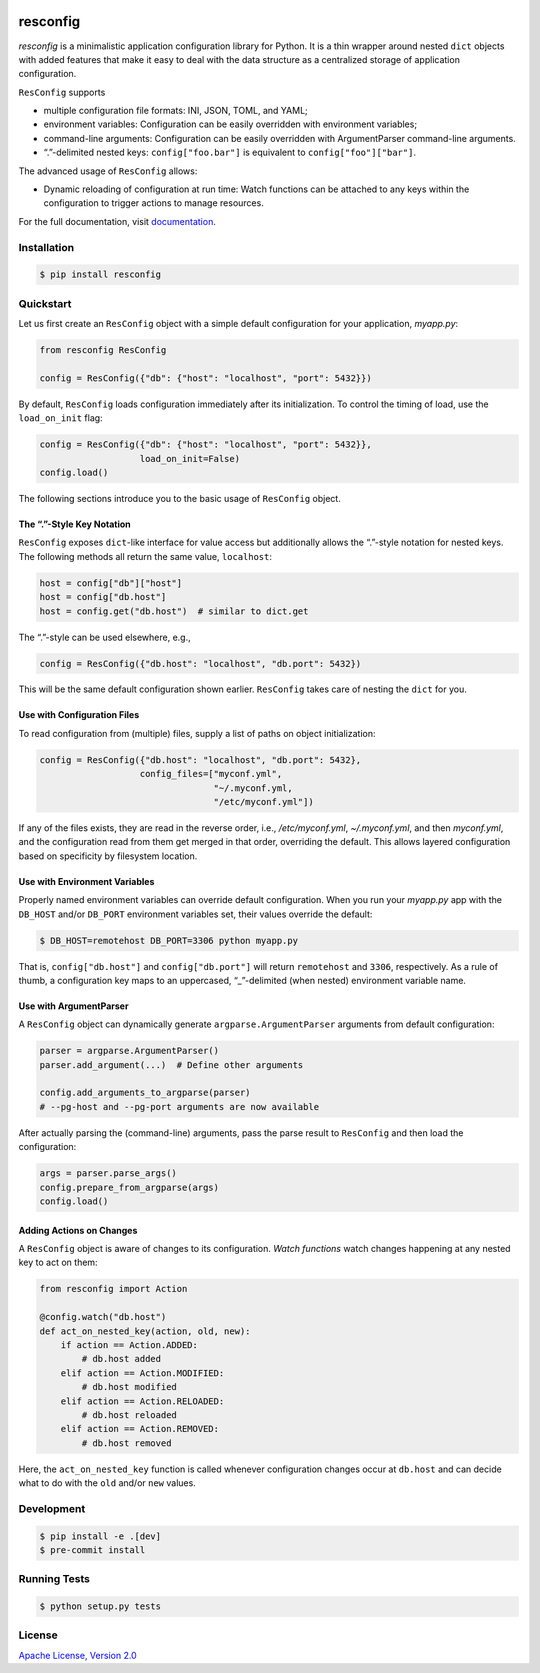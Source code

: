|license| |versions| |pypi-version| |status| |ci-status| |coverage| |black|


*********
resconfig
*********

*resconfig* is a minimalistic application configuration library for
Python. It is a thin wrapper around nested ``dict`` objects with added
features that make it easy to deal with the data structure as a
centralized storage of application configuration.

``ResConfig`` supports

- multiple configuration file formats: INI, JSON, TOML, and YAML;

- environment variables: Configuration can be easily overridden with
  environment variables;

- command-line arguments: Configuration can be easily overridden with
  ArgumentParser command-line arguments.

- “.”-delimited nested keys: ``config["foo.bar"]`` is equivalent to
  ``config["foo"]["bar"]``.

The advanced usage of ``ResConfig`` allows:

- Dynamic reloading of configuration at run time: Watch functions can
  be attached to any keys within the configuration to trigger actions
  to manage resources.

For the full documentation, visit `documentation`_.


Installation
============

.. code-block:: sh

    $ pip install resconfig


Quickstart
==========

Let us first create an ``ResConfig`` object with a simple default
configuration for your application, *myapp.py*:

.. code-block:: python

    from resconfig ResConfig

    config = ResConfig({"db": {"host": "localhost", "port": 5432}})

By default, ``ResConfig`` loads configuration immediately after its
initialization. To control the timing of load, use the
``load_on_init`` flag:

.. code-block:: python

    config = ResConfig({"db": {"host": "localhost", "port": 5432}},
                       load_on_init=False)
    config.load()

The following sections introduce you to the basic usage of
``ResConfig`` object.


The “.”-Style Key Notation
--------------------------

``ResConfig`` exposes ``dict``-like interface for value access but
additionally allows the “.”-style notation for nested keys. The
following methods all return the same value, ``localhost``:

.. code-block:: python

    host = config["db"]["host"]
    host = config["db.host"]
    host = config.get("db.host")  # similar to dict.get

The “.”-style can be used elsewhere, e.g.,

.. code-block:: python

    config = ResConfig({"db.host": "localhost", "db.port": 5432})

This will be the same default configuration shown
earlier. ``ResConfig`` takes care of nesting the ``dict`` for you.


Use with Configuration Files
----------------------------

To read configuration from (multiple) files, supply a list of paths on
object initialization:

.. code-block:: python

    config = ResConfig({"db.host": "localhost", "db.port": 5432},
                       config_files=["myconf.yml",
                                     "~/.myconf.yml,
                                     "/etc/myconf.yml"])

If any of the files exists, they are read in the reverse order, i.e.,
*/etc/myconf.yml*, *~/.myconf.yml*, and then *myconf.yml*, and the
configuration read from them get merged in that order, overriding the
default. This allows layered configuration based on specificity by
filesystem location.


Use with Environment Variables
------------------------------

Properly named environment variables can override default
configuration. When you run your *myapp.py* app with the ``DB_HOST``
and/or ``DB_PORT`` environment variables set, their values override
the default:

.. code-block:: sh

    $ DB_HOST=remotehost DB_PORT=3306 python myapp.py

That is, ``config["db.host"]`` and ``config["db.port"]`` will return
``remotehost`` and ``3306``, respectively. As a rule of thumb, a
configuration key maps to an uppercased, “_”-delimited (when nested)
environment variable name.


Use with ArgumentParser
-----------------------

A ``ResConfig`` object can dynamically generate
``argparse.ArgumentParser`` arguments from default configuration:

.. code-block:: python

    parser = argparse.ArgumentParser()
    parser.add_argument(...)  # Define other arguments

    config.add_arguments_to_argparse(parser)
    # --pg-host and --pg-port arguments are now available

After actually parsing the (command-line) arguments, pass the parse
result to ``ResConfig`` and then load the configuration:

.. code-block:: python

    args = parser.parse_args()
    config.prepare_from_argparse(args)
    config.load()


Adding Actions on Changes
-------------------------

A ``ResConfig`` object is aware of changes to its
configuration. *Watch functions* watch changes happening at any nested
key to act on them:

.. code-block:: python

    from resconfig import Action

    @config.watch("db.host")
    def act_on_nested_key(action, old, new):
        if action == Action.ADDED:
            # db.host added
        elif action == Action.MODIFIED:
            # db.host modified
        elif action == Action.RELOADED:
            # db.host reloaded
        elif action == Action.REMOVED:
            # db.host removed

Here, the ``act_on_nested_key`` function is called whenever
configuration changes occur at ``db.host`` and can decide what to do
with the ``old`` and/or ``new`` values.


Development
===========

.. code-block:: sh

    $ pip install -e .[dev]
    $ pre-commit install


Running Tests
=============

.. code-block:: sh

    $ python setup.py tests


License
=======

`Apache License, Version 2.0`_

.. _Apache License, Version 2.0: https://raw.githubusercontent.com/okomestudio/resconfig/development/LICENSE.txt

.. _documentation: https://resconfig.readthedocs.io/


.. |black| image:: https://img.shields.io/badge/code%20style-black-000000.svg
   :target: https://github.com/psf/black
   :alt: Black

.. |ci-status| image:: https://circleci.com/gh/okomestudio/resconfig.svg?style=shield
   :target: https://circleci.com/gh/okomestudio/resconfig
   :alt: CI Status

.. |coverage| image:: https://coveralls.io/repos/github/okomestudio/resconfig/badge.svg?branch=development&kill_cache=1
   :target: https://coveralls.io/github/okomestudio/resconfig?branch=development
   :alt: Coverage

.. |license| image:: https://img.shields.io/pypi/l/resconfig.svg
   :target: https://pypi.org/project/resconfig/
   :alt: License

.. |pypi-version| image:: https://badge.fury.io/py/resconfig.svg
    :target: https://pypi.org/project/resconfig/
    :alt: PyPI Version

.. |status| image:: https://img.shields.io/pypi/status/resconfig.svg
    :target: https://pypi.org/project/resconfig/
    :alt: Package Status

.. |versions| image:: https://img.shields.io/pypi/pyversions/resconfig.svg
   :target: https://img.shields.io/pypi/pyversions/resconfig.svg
   :alt: Versions
